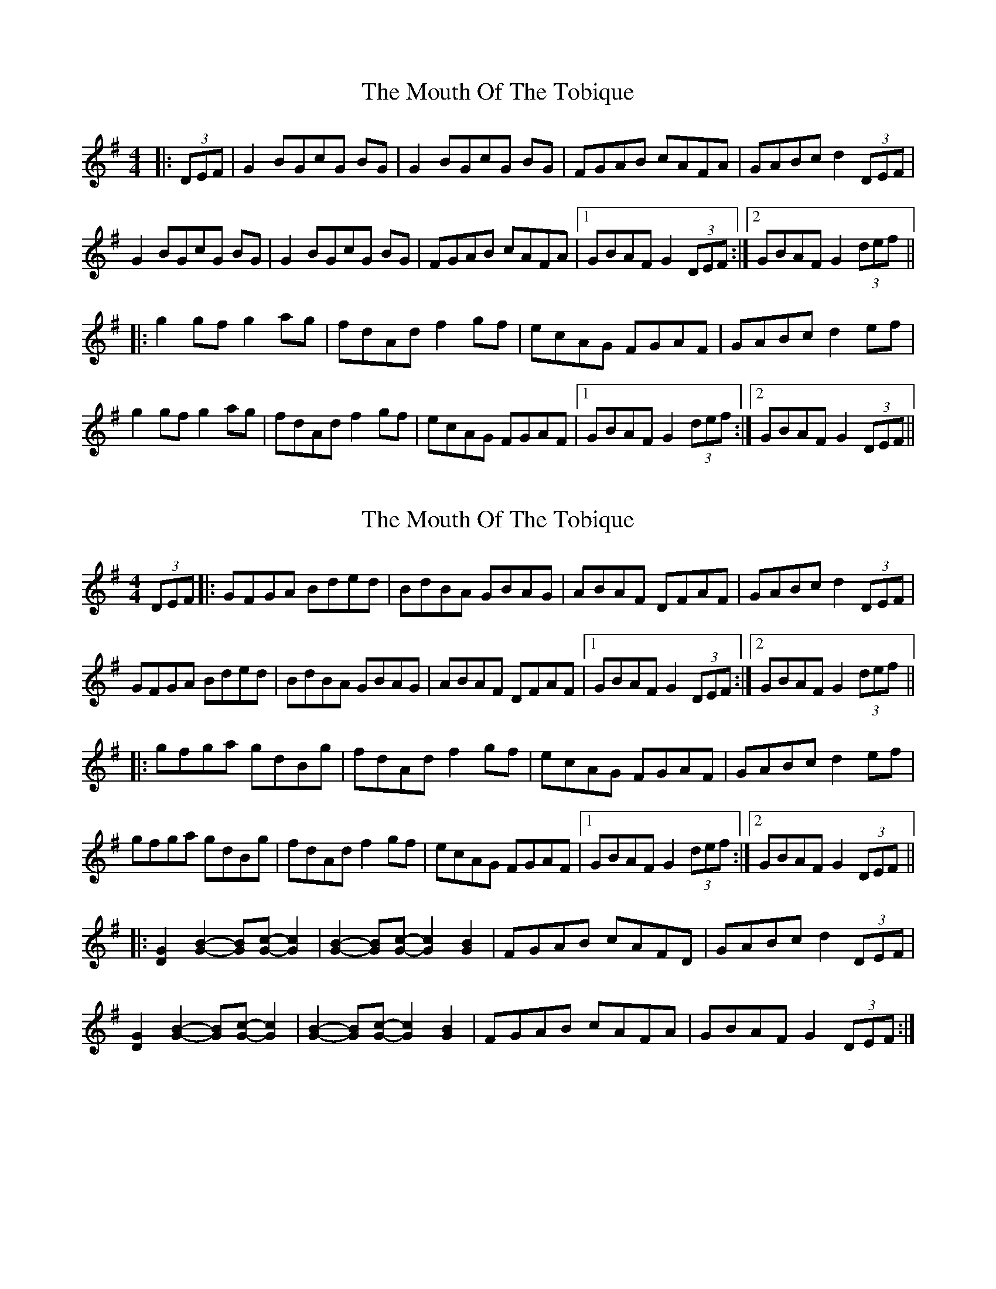 X: 1
T: Mouth Of The Tobique, The
M: 4/4
L: 1/8
R: reel
K: Gmaj
|: (3DEF|G2 BGcG BG |G2 BGcG BG |FGAB cAFA |GABc d2 (3DEF |
G2 BGcG BG |G2 BGcG BG |FGAB cAFA |1 GBAF G2 (3DEF :|2 GBAF G2 (3def ||
|: g2 gf g2 ag |fdAd f2 gf |ecAG FGAF |GABc d2 ef |
g2 gf g2 ag |fdAd f2 gf |ecAG FGAF |1 GBAF G2 (3def :|2 GBAF G2 (3DEF ||


"variations"
|:G2 B2 c2 z2 |B2 c2 z2 B2 |FGAB cAFA |GABc d2 (3DEF |
G2 B2 c2 z2 |B2 c2 z2 B2|FGAB cAFA |1 GBAF G2 (3DEF :|2 GBAF G2 (3def ||
|:G2 Bc-cB- B |z2 Bc-cB-B |FGAB cAFA |GABc d2 (3DEF |
G2 Bc-cB- B |z2 Bc-cB-B |FGAB cAFA |1 GBAF G2 (3DEF :|2 GBAF G2 (3def ||
|:G2 B _B - _B=B z2|z2 B _B - _B=B z2|FGAB cAFA |GABc d2 (3DEF |
G2 B _B - _B=B z2|z2 B _B - _B=B z2|FGAB cAFA |1 GBAF G2 (3DEF :|2 GBAF G2 (3def ||
|:G2 B _B - _B2 =B _B -| _B2 =B _B - _B2 =B2 |FGAB cAFA |GABc d2 (3DEF |
G2 B _B - _B2 =B _B -| _B2 =B _B - _B2 =B2|FGAB cAFA |1 GBAF G2 (3DEF :|2 GBAF G2 (3def ||
|:G2 g f - fg z2|z2 g f - fg z2|FGAB cAFA |GABc d2 (3DEF |
G2 g f - fg z2|z2 g f - fg z2|FGAB cAFA |1 GBAF G2 (3DEF :|2 GBAF G2 (3def ||
|:G2 g f - f2 g f -| f2 g f - f2 g2 |FGAB cAFA |GABc d2 (3DEF |
G2 g f - f2 g f -| f2 g f - f2 g2 |FGAB cAFA |1 GBAF G2 (3DEF :|2 GBAF G2 (3def || 
|:G2 B2 zc- c2 |B2 zc- c2 B2 |FGAB cAFA |GABc d2 (3DEF |
G2 B2 zc- c2 |B2 zc- c2 B2 |FGAB cAFA |1 GBAF G2 (3DEF :|2 GBAF G2 (3def ||

|: g2 gf g2 ag |fdAd f2 gf |ecAG FGAF |GABc d2 ef |
g2 gf g2 ag |fdAd f2 gf |ecAG FGAF |1 GBAF G2 (3def :|2 GBAF G2 (3DEF ||


X: 2
T: Mouth Of The Tobique, The
M: 4/4
L: 1/8
R: reel
K: Gmaj
(3DEF |:  GFGA      Bded            | BdBA             GBAG         | ABAF DFAF |  GABc d2 (3DEF  |
          GFGA      Bded            | BdBA             GBAG         | ABAF DFAF |1 GBAF G2 (3DEF :|2 GBAF G2 (3def ||
      |: gfga      gdBg            | fdAd             f2gf         | ecAG FGAF |  GABc d2 ef     |
         gfga      gdBg            | fdAd             f2gf         | ecAG FGAF |1 GBAF G2 (3def :|2 GBAF G2 (3DEF ||
      |: [D2G2][G2B2]- [GB][Gc]-[G2c2] | [G2B2]-[GB][Gc]- [G2c2][G2B2] | FGAB cAFD |  GABc d2 (3DEF  |
         [D2G2][G2B2]- [GB][Gc]-[G2c2] | [G2B2]-[GB][Gc]- [G2c2][G2B2] | FGAB cAFA |  GBAF G2 (3DEF :|

X: 2
T: Mouth Of The Tobique, The
M: 4/4
L: 1/8
R: reel
K: Gmaj
(3DEF |:  GFGA      Bded            | BdBG             DGBG         | ABAF DFAF |  GABc d2 (3DEF  |
          G2GA      Bded            | BdBG             DGBG         | ABAF DFAF |1 GBAF G2 (3DEF :|2 GBAF G2 (3def ||
      |: g2ga      gdBg            | fdAd             f2gf         | ecAG FGAF |  GABc d2 ef     |
         gfga      gdBg            | fdAd             f2gf         | ecAG FGAF |1 GBAF G2 (3def :|2 GBAF G2 (3DEF ||
      |: [D2G2][G2B2]- [GB][Gc]-[G2c2] | [G2B2]-[GB][Gc]- [G2c2][G2B2] | FGAB cAFD |  GABc d2 (3DEF  |
         [D2G2][G2B2]- [GB][Gc]-[G2c2] | [G2B2]-[GB][Gc]- [G2c2][G2B2] | FGAB cAFA |  GBAF G2 (3DEF :|
